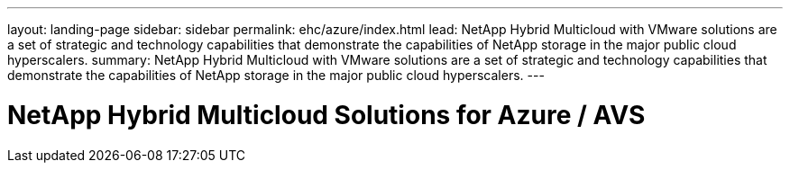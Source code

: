 ---
layout: landing-page
sidebar: sidebar
permalink: ehc/azure/index.html
lead: NetApp Hybrid Multicloud with VMware solutions are a set of strategic and technology capabilities that demonstrate the capabilities of NetApp storage in the major public cloud hyperscalers.
summary: NetApp Hybrid Multicloud with VMware solutions are a set of strategic and technology capabilities that demonstrate the capabilities of NetApp storage in the major public cloud hyperscalers.
---

= NetApp Hybrid Multicloud Solutions for Azure / AVS
:hardbreaks:
:nofooter:
:icons: font
:linkattrs:
:imagesdir: ./media/
